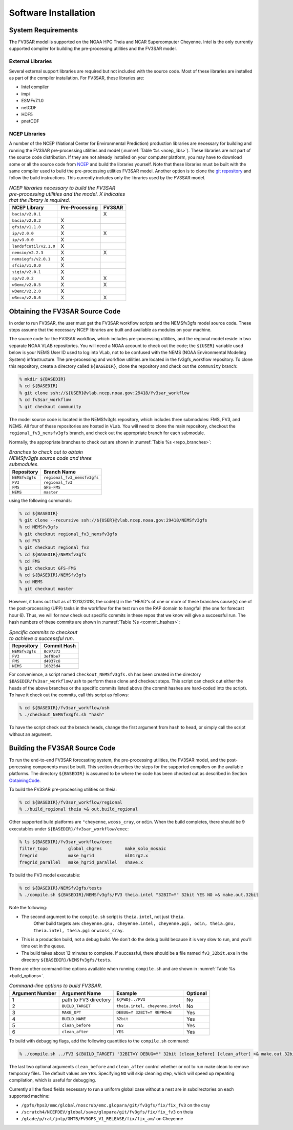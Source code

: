 ***************************************
Software Installation
***************************************

===========================================
System Requirements
===========================================
The FV3SAR model is supported on the NOAA HPC Theia and NCAR
Supercomputer Cheyenne.  Intel is the only currently supported
compiler for building the pre-processing utilities and the FV3SAR model.

-------------------------------------------
External Libraries
-------------------------------------------
Several external support libraries are required but not included with
the source code.  Most of these libraries are installed as part of the
compiler installation.  For FV3SAR, these libraries are:

* Intel compiler
* impi
* ESMFv7.1.0
* netCDF
* HDF5
* pnetCDF

-------------------------------------------
NCEP Libraries
-------------------------------------------
A number of the NCEP (National Center for Environmental Prediction) production
libraries are necessary for building and running the FV3SAR pre-processing utilities
and model (:numref:`Table %s <ncep_libs>`).  These libraries are not part of the source
code distribution.  If they are not already installed on your computer platform, you may
have to download some or all the source code from `NCEP <http://www.nco.ncep.noaa.gov/pmb/codes/nwprod/>`_
and build the libraries yourself.  Note that these libraries must be built with the same compiler
used to build the pre-processing utilities FV3SAR model.  Another option is to clone the `git
repository <https://github.com/NCAR/NCEPlibs.git>`_ and follow the build instructions.
This currently includes only the libraries used by the FV3SAR model.

.. _ncep_libs:

.. table:: *NCEP libraries necessary to build the FV3SAR pre-processing utilities and the model.
   X indicates that the library is required.*

   +------------------------+----------------------+-------------+
   | **NCEP Library**       | **Pre-Processing**   |  **FV3SAR** |
   +========================+======================+=============+
   | ``bacio/v2.0.1``       |                      | X           |
   +------------------------+----------------------+-------------+
   | ``bacio/v2.0.2``       |  X                   |             |
   +------------------------+----------------------+-------------+
   | ``gfsio/v1.1.0``       |  X                   |             |
   +------------------------+----------------------+-------------+
   | ``ip/v2.0.0``          |  X                   | X           |
   +------------------------+----------------------+-------------+
   | ``ip/v3.0.0``          |  X                   |             |
   +------------------------+----------------------+-------------+
   | ``landsfcutil/v2.1.0`` |  X                   |             |
   +------------------------+----------------------+-------------+
   | ``nemsio/v2.2.3``      |  X                   | X           |
   +------------------------+----------------------+-------------+
   | ``nemsiogfs/v2.0.1``   |  X                   |             |
   +------------------------+----------------------+-------------+
   | ``sfcio/v1.0.0``       |  X                   |             |
   +------------------------+----------------------+-------------+
   | ``sigio/v2.0.1``       |  X                   |             |
   +------------------------+----------------------+-------------+
   | ``sp/v2.0.2``          |  X                   | X           |
   +------------------------+----------------------+-------------+
   | ``w3emc/v2.0.5``       |  X                   | X           |
   +------------------------+----------------------+-------------+
   | ``w3emc/v2.2.0``       |  X                   |             |
   +------------------------+----------------------+-------------+
   | ``w3nco/v2.0.6``       |  X                   | X           |
   +------------------------+----------------------+-------------+

.. _ObtainingCode:

================================
Obtaining the FV3SAR Source Code
================================
In order to run FV3SAR, the user must get the FV3SAR workflow scripts
and the NEMSfv3gfs model source code. These steps assume that the
necessary NCEP libraries are built and available as modules on your machine. 

The source code for the FV3SAR workflow, which includes pre-processing utilities,
and the regional model reside in two separate NOAA VLAB repositories. 
You will need a NOAA account to check out the code; the ``${USER}``
variable used below is your NEMS User ID used to log into VLab,
not to be confused with the NEMS (NOAA Environmental Modeling System)
infrastructure.  The pre-processing and workflow utilities are located in the
fv3gfs_workflow repository.  To clone this repository, create a
directory called ``${BASEDIR}``, clone the repository and check out the
``community`` branch:

.. code-block:: console

   % mkdir ${BASEDIR}
   % cd ${BASEDIR}
   % git clone ssh://${USER}@vlab.ncep.noaa.gov:29418/fv3sar_workflow
   % cd fv3sar_workflow
   % git checkout community

The model source code is located in the NEMSfv3gfs repository, which includes
three submodules: FMS, FV3, and NEMS.  All four of these repositories are  hosted 
in VLab.  You will need to clone the main repository,
checkout the ``regional_fv3_nemsfv3gfs`` branch, and check out the appropriate
branch for each submodule.  

Normally, the appropriate branches to check out are shown in :numref:`Table %s <repo_branches>`:

.. _repo_branches:

.. table:: *Branches to check out to obtain NEMSfv3gfs source code and three submodules.*

   +-----------------+-----------------------------+
   | **Repository**  | **Branch Name**             |
   +=================+=============================+
   | ``NEMSfv3gfs``  | ``regional_fv3_nemsfv3gfs`` |
   +-----------------+-----------------------------+
   | ``FV3``         | ``regional_fv3``            |
   +-----------------+-----------------------------+
   | ``FMS``         | ``GFS-FMS``                 |
   +-----------------+-----------------------------+
   | ``NEMS``        | ``master``                  |
   +-----------------+-----------------------------+

using the following commands:

.. code-block:: console

   % cd ${BASEDIR}
   % git clone --recursive ssh://${USER}@vlab.ncep.noaa.gov:29418/NEMSfv3gfs
   % cd NEMSfv3gfs
   % git checkout regional_fv3_nemsfv3gfs
   % cd FV3
   % git checkout regional_fv3
   % cd ${BASEDIR}/NEMSfv3gfs
   % cd FMS
   % git checkout GFS-FMS
   % cd ${BASEDIR}/NEMSfv3gfs
   % cd NEMS
   % git checkout master

However, it turns out that as of 12/13/2018, the code(s) in the “HEAD”s of one or
more of these branches cause(s) one of the post-processing (UPP) tasks in the workflow
for the test run on the RAP domain to hang/fail (the one for forecast hour 6).  Thus,
we will for now check out specific commits in these repos that we know will give a
successful run.  The hash numbers of these commits are shown in :numref:`Table %s <commit_hashes>`:

.. _commit_hashes:

.. table:: *Specific commits to checkout to achieve a successful run.*

   +-----------------+------------------+
   | **Repository**  | **Commit Hash**  |
   +=================+==================+
   | ``NEMSfv3gfs``  | ``8c97373``      |
   +-----------------+------------------+
   | ``FV3``         | ``3ef9be7``      |
   +-----------------+------------------+
   | ``FMS``         | ``d4937c8``      |
   +-----------------+------------------+
   | ``NEMS``        | ``10325d4``      |
   +-----------------+------------------+

For convenience, a script named ``checkout_NEMSfv3gfs.sh`` has been created in
the directory ``$BASEDIR/fv3sar_workflow/ush`` to perform these clone and checkout
steps. This script can check out either the heads of the above branches or the
specific commits listed above (the commit hashes are hard-coded into the script).
To have it check out the commits, call this script as follows:

.. code-block:: console

   % cd ${BASEDIR}/fv3sar_workflow/ush
   % ./checkout_NEMSfv3gfs.sh "hash"

To have the script check out the branch heads, change the first argument from
``hash`` to ``head``, or simply call the script without an argument.

===========================================
Building the FV3SAR Source Code
===========================================
To run the end-to-end FV3SAR forecasting system, the pre-processing utilities,
the FV3SAR model, and the post-porcessing components must be built.  This section
describes the steps for the supported compilers on the available platforms.  The
directory ``${BASEDIR}`` is assumed to be where the code has been checked
out as described in Section ObtainingCode_.

To build the FV3SAR pre-processing utilities on theia:

.. code-block:: console

   % cd ${BASEDIR}/fv3sar_workflow/regional
   % ./build_regional theia >& out.build_regional

Other supported build platforms are ``"cheyenne``, ``wcoss_cray``, or ``odin``.
When the build completes, there should be 9 executables under ``${BASEDIR}/fv3sar_workflow/exec``:

.. code-block:: console

   % ls ${BASEDIR}/fv3sar_workflow/exec
   filter_topo        global_chgres         make_solo_mosaic
   fregrid            make_hgrid            ml01rg2.x       
   fregrid_parallel   make_hgrid_parallel   shave.x         

To build the FV3 model executable:

.. code-block:: console

   % cd ${BASEDIR}/NEMSfv3gfs/tests
   % ./compile.sh ${BASEDIR}/NEMSfv3gfs/FV3 theia.intel "32BIT=Y" 32bit YES NO >& make.out.32bit

Note the following:

* The second argument to the ``compile.sh`` script is ``theia.intel``, not just ``theia``. 
    Other build targets are: 
    ``cheyenne.gnu, cheyenne.intel, cheyenne.pgi, odin, theia.gnu, theia.intel, theia.pgi`` or ``wcoss_cray``.

* This is a production build, not a debug build.  We don't do the debug build because it is very slow
  to run, and you'll time out in the queue.

* The build takes about 12 minutes to complete.  If successful, there should be a file named
  ``fv3_32bit.exe`` in the directory ``${BASEDIR}/NEMSfv3gfs/tests``.

There are other command-line options available when running ``compile.sh`` and are shown in
:numref:`Table %s <build_options>`.

.. _build_options:

.. table:: *Command-line options to build FV3SAR.*

   +---------------------+-----------------------+---------------------------------+--------------+
   | **Argument Number** | **Argument Name**     |  **Example**                    | **Optional** |
   +=====================+=======================+=================================+==============+
   | 1                   | path to FV3 directory | ``${PWD}../FV3``                | No           | 
   +---------------------+-----------------------+---------------------------------+--------------+
   | 2                   | ``BUILD_TARGET``      | ``theia.intel, cheyenne.intel`` | No           |
   +---------------------+-----------------------+---------------------------------+--------------+
   | 3                   | ``MAKE_OPT``          | ``DEBUG=Y 32BIT=Y REPRO=N``     | Yes          |
   +---------------------+-----------------------+---------------------------------+--------------+
   | 4                   | ``BUILD_NAME``        | ``32bit``                       | Yes          |
   +---------------------+-----------------------+---------------------------------+--------------+
   | 5                   | ``clean_before``      | ``YES``                         | Yes          |
   +---------------------+-----------------------+---------------------------------+--------------+
   | 6                   | ``clean_after``       | ``YES``                         | Yes          |
   +---------------------+-----------------------+---------------------------------+--------------+

To build with debugging flags, add the following quantities to the ``compile.sh`` command:

.. code-block:: console

   % ./compile.sh ../FV3 ${BUILD_TARGET} "32BIT=Y DEBUG=Y" 32bit [clean_before] [clean_after] >& make.out.32bit

The last two optional arguments ``clean_before`` and ``clean_after`` control whether or not to run
make clean to remove temporary files. The default values are ``YES``. Specifying ``NO`` will skip
cleaning step, which will speed up repeating compilation, which is useful for debugging.

Currently all the fixed fields necessary to run a uniform global case without a nest are in subdirectories
on each supported machine:

*  ``/gpfs/hps3/emc/global/noscrub/emc.glopara/git/fv3gfs/fix/fix_fv3`` on the cray
*  ``/scratch4/NCEPDEV/global/save/glopara/git/fv3gfs/fix/fix_fv3`` on theia
*  ``/glade/p/ral/jntp/GMTB/FV3GFS_V1_RELEASE/fix/fix_am/`` on Cheyenne

